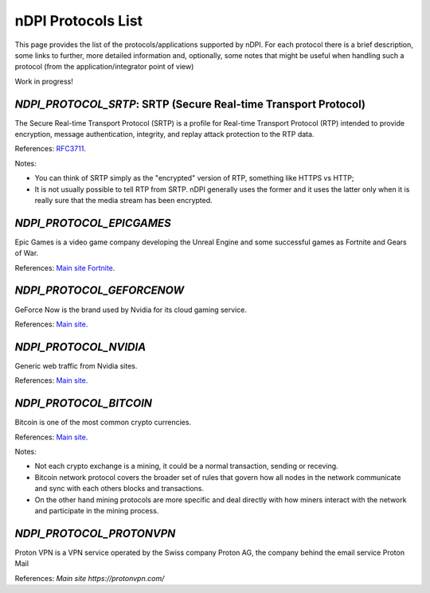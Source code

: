 nDPI Protocols List
####################

This page provides the list of the protocols/applications supported by nDPI. For each protocol there is a brief description, some links to further, more detailed information and, optionally, some notes that might be useful when handling such a protocol (from the application/integrator point of view)

Work in progress!

.. _Proto 338:

`NDPI_PROTOCOL_SRTP`: SRTP (Secure Real-time Transport Protocol)
================================================================
The Secure Real-time Transport Protocol (SRTP) is a profile for Real-time Transport Protocol (RTP) intended to provide encryption, message authentication, integrity, and replay attack protection to the RTP data.

References: `RFC3711 <https://datatracker.ietf.org/doc/html/rfc3711>`_.

Notes:

- You can think of SRTP simply as the "encrypted" version of RTP, something like HTTPS vs HTTP;
- It is not usually possible to tell RTP from SRTP. nDPI generally uses the former and it uses the latter only when it is really sure that the media stream has been encrypted.


.. _Proto 340:

`NDPI_PROTOCOL_EPICGAMES`
=========================
Epic Games is a video game company developing the Unreal Engine and some successful games as Fortnite and Gears of War.

References: `Main site <https://store.epicgames.com/en-US/>`_ `Fortnite <https://www.fortnite.com/>`_.


.. _Proto 341:

`NDPI_PROTOCOL_GEFORCENOW`
==========================
GeForce Now is the brand used by Nvidia for its cloud gaming service.

References: `Main site <https://www.nvidia.com/en-us/geforce-now/>`_.


.. _Proto 342:

`NDPI_PROTOCOL_NVIDIA`
======================
Generic web traffic from Nvidia sites.

References: `Main site <https://www.nvidia.com>`_.


.. _Proto 343:

`NDPI_PROTOCOL_BITCOIN`
======================
Bitcoin is one of the most common crypto currencies.

References: `Main site <https://en.bitcoin.it/wiki/Protocol_documentation>`_.

Notes:

- Not each crypto exchange is a mining, it could be a normal transaction, sending or receving.
- Bitcoin network protocol covers the broader set of rules that govern how all nodes in the network communicate and sync with each others blocks and transactions. 
- On the other hand mining protocols are more specific and deal directly with how miners interact with the network and participate in the mining process.


.. _Proto 344:

`NDPI_PROTOCOL_PROTONVPN`
========================
Proton VPN is a VPN service operated by the Swiss company Proton AG, the company behind the email service Proton Mail

References: `Main site https://protonvpn.com/`
